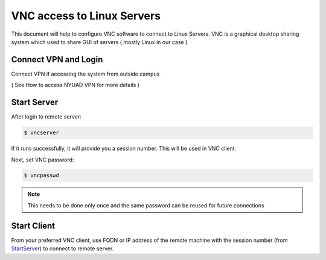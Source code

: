 VNC access to Linux Servers
===========================


This document will help to configure VNC software to connect to Linux Servers. VNC is a graphical desktop sharing system which used to share GUI of servers ( mostly Linux in our case ) 


Connect VPN and Login
---------------------

Connect VPN if accessing the system from outside campus

( See How to access NYUAD VPN for more details ) 



Start Server
------------


After login to remote server: 

.. code-block :: bash  

    $ vncserver

If it runs successfully, it will provide you a session number. This will be used in VNC client.

Next, set VNC password:

.. code-block :: bash

    $ vncpasswd

.. note ::

    This needs to be done only once and the same password can be reused for future connections


Start Client
------------

From your preferred VNC client, use FQDN or IP address of the remote machine
with the session number (from `<Start Server>`_) to connect to remote server.




